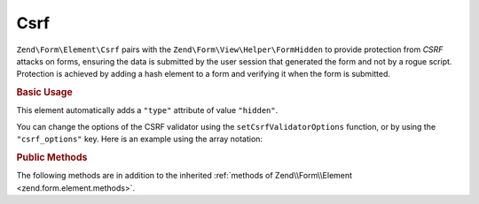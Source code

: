 .. _zend.form.element.csrf:

Csrf
^^^^

``Zend\Form\Element\Csrf`` pairs with the ``Zend\Form\View\Helper\FormHidden`` to provide protection from *CSRF* attacks
on forms, ensuring the data is submitted by the user session that generated the form and not by a rogue script.
Protection is achieved by adding a hash element to a form and verifying it when the form is submitted.

.. _zend.form.element.csrf.usage:

.. rubric:: Basic Usage

This element automatically adds a ``"type"`` attribute of value ``"hidden"``.

.. code-block:: php
   :linenos:

   use Zend\Form\Element;
   use Zend\Form\Form;

   $csrf = new Element\Csrf('csrf');

   $form = new Form('my-form');
   $form->add($csrf);

You can change the options of the CSRF validator using the ``setCsrfValidatorOptions`` function, or by using the ``"csrf_options"`` key. Here is an example using the array notation:

.. code-block:: php
   :linenos:

    use Zend\Form\Form;

    $form = new Form('my-form');
    $form->add(array(
    	'type' => 'Zend\Form\Element\Csrf',
    	'name' => 'csrf',
    	'options' => array(
    		'csrf_options' => array(
    			'timeout' => 600
    		)
    	)
    ));

.. _zend.form.element.csrf.methods:

.. rubric:: Public Methods

The following methods are in addition to the inherited :ref:`methods of Zend\\Form\\Element
<zend.form.element.methods>`.

.. function:: getInputSpecification()
   :noindex:

   Returns a input filter specification, which includes a ``Zend\Filter\StringTrim`` filter and a
   ``Zend\Validator\Csrf`` to validate the *CSRF* value.

   :rtype: array
   
.. function:: setCsrfValidatorOptions(array $options)
   :noindex:

   Set the options that are used by the CSRF validator.

.. function:: getCsrfValidatorOptions()
   :noindex:

   Get the options that are used by the CSRF validator.
   
   :rtype: array
   
.. function:: setCsrfValidator(CsrfValidator $validator)
   :noindex:

   Override the default CSRF validator by setting another one.

.. function:: getCsrfValidator()
   :noindex:

   Get the CSRF validator.
   
   :rtype: CsrfValidator 